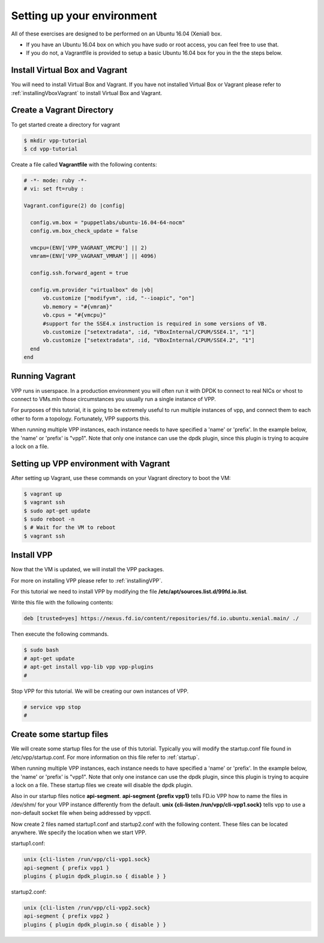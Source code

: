 .. _settingupenvironment:

Setting up your environment
===========================

All of these exercises are designed to be performed on an Ubuntu 16.04 (Xenial) box.

* If you have an Ubuntu 16.04 box on which you have sudo or root access, you can feel free to use that.
* If you do not, a Vagrantfile is provided to setup a basic Ubuntu 16.04 box for you in the the steps below.

Install Virtual Box and Vagrant
-------------------------------

You will need to install Virtual Box and Vagrant. If you have not installed Virtual Box or Vagrant please
refer to :ref:`installingVboxVagrant` to install Virtual Box and Vagrant.

Create a Vagrant Directory
---------------------------

To get started create a directory for vagrant

.. code-block:: console

   $ mkdir vpp-tutorial
   $ cd vpp-tutorial

Create a file called **Vagrantfile** with the following contents:

.. code-block:: ruby

    # -*- mode: ruby -*-
    # vi: set ft=ruby :
    
    Vagrant.configure(2) do |config|
    
      config.vm.box = "puppetlabs/ubuntu-16.04-64-nocm"
      config.vm.box_check_update = false
    
      vmcpu=(ENV['VPP_VAGRANT_VMCPU'] || 2)
      vmram=(ENV['VPP_VAGRANT_VMRAM'] || 4096)
    
      config.ssh.forward_agent = true
    
      config.vm.provider "virtualbox" do |vb|
          vb.customize ["modifyvm", :id, "--ioapic", "on"]
          vb.memory = "#{vmram}"
          vb.cpus = "#{vmcpu}"
          #support for the SSE4.x instruction is required in some versions of VB.
          vb.customize ["setextradata", :id, "VBoxInternal/CPUM/SSE4.1", "1"]
          vb.customize ["setextradata", :id, "VBoxInternal/CPUM/SSE4.2", "1"]
      end
    end


Running Vagrant
---------------

VPP runs in userspace.  In a production environment you will often run it with
DPDK to connect to real NICs or vhost to connect to VMs.mIn those circumstances
you usually run a single instance of VPP.

For purposes of this tutorial, it is going to be extremely useful to run multiple
instances of vpp, and connect them to each other to form a topology.  Fortunately,
VPP supports this.

When running multiple VPP instances, each instance needs to have specified a 'name'
or 'prefix'.  In the example below, the 'name' or 'prefix' is "vpp1". Note that only
one instance can use the dpdk plugin, since this plugin is trying to acquire a lock
on a file.

Setting up VPP environment with Vagrant
---------------------------------------------

After setting up Vagrant, use these commands on your Vagrant directory to boot the VM:

.. code-block:: console

    $ vagrant up
    $ vagrant ssh
    $ sudo apt-get update
    $ sudo reboot -n
    $ # Wait for the VM to reboot
    $ vagrant ssh

Install VPP
------------

Now that the VM is updated, we will install the VPP packages.

For more on installing VPP please refer to :ref:`installingVPP`.

For this tutorial we need to install VPP by modifying the file
**/etc/apt/sources.list.d/99fd.io.list**.

Write this file with the following contents:

.. code-block:: console

   deb [trusted=yes] https://nexus.fd.io/content/repositories/fd.io.ubuntu.xenial.main/ ./

Then execute the following commands.

.. code-block:: console

   $ sudo bash
   # apt-get update
   # apt-get install vpp-lib vpp vpp-plugins
   #

Stop VPP for this tutorial. We will be creating our own instances of VPP.

.. code-block:: console

   # service vpp stop
   #


Create some startup files
--------------------------

We will create some startup files for the use of this tutorial. Typically you will
modify the startup.conf file found in /etc/vpp/startup.conf. For more information
on this file refer to :ref:`startup`.

When running multiple VPP instances, each instance needs to have
specified a 'name' or 'prefix'. In the example below, the 'name' or 'prefix'
is "vpp1". Note that only one instance can use the dpdk plugin, since this
plugin is trying to acquire a lock on a file. These startup files we create will
disable the dpdk plugin.

Also in our startup files notice **api-segment**. **api-segment {prefix vpp1}**
tells FD.io VPP how to name the files in /dev/shm/ for your VPP instance
differently from the default. **unix {cli-listen /run/vpp/cli-vpp1.sock}**
tells vpp to use a non-default socket file when being addressed by vppctl.

Now create 2 files named startup1.conf and startup2.conf with the following
content. These files can be located anywhere. We specify the location when we
start VPP.

startup1.conf:

.. code-block:: console

   unix {cli-listen /run/vpp/cli-vpp1.sock}
   api-segment { prefix vpp1 }
   plugins { plugin dpdk_plugin.so { disable } }

startup2.conf:

.. code-block:: console

   unix {cli-listen /run/vpp/cli-vpp2.sock}
   api-segment { prefix vpp2 }
   plugins { plugin dpdk_plugin.so { disable } }
